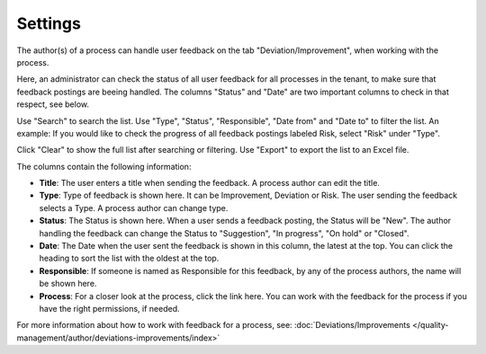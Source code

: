 Settings
===========================

The author(s) of a process can handle user feedback on the tab "Deviation/Improvement", when working with the process.

Here, an administrator can check the status of all user feedback for all processes in the tenant, to make sure that feedback postings are beeing handled. The columns "Status" and "Date" are two important columns to check in that respect, see below.

.. image:: qms-settings.png

Use "Search" to search the list. Use "Type", "Status", "Responsible", "Date from" and "Date to" to filter the list. An example: If you would like to check the progress of all feedback postings labeled Risk, select "Risk" under "Type".

Click "Clear" to show the full list after searching or filtering. Use "Export" to export the list to an Excel file.

The columns contain the following information:

+ **Title**: The user enters a title when sending the feedback. A process author can edit the title.
+ **Type**: Type of feedback is shown here. It can be Improvement, Deviation or Risk. The user sending the feedback selects a Type. A process author can change type.
+ **Status**: The Status is shown here. When a user sends a feedback posting, the Status will be "New". The author handling the feedback can change the Status to "Suggestion", "In progress", "On hold" or "Closed".
+ **Date**: The Date when the user sent the feedback is shown in this column, the latest at the top. You can click the heading to sort the list with the oldest at the top.
+ **Responsible**: If someone is named as Responsible for this feedback, by any of the process authors, the name will be shown here.
+ **Process**: For a closer look at the process, click the link here. You can work with the feedback for the process if you have the right permissions, if needed.

For more information about how to work with feedback for a process, see: :doc:`Deviations/Improvements </quality-management/author/deviations-improvements/index>`
